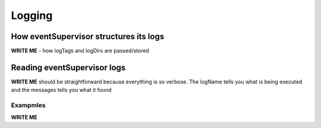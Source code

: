 ==================================================
Logging
==================================================

How eventSupervisor structures its logs
--------------------------------------------------

**WRITE ME**
- how logTags and logDirs are passed/stored

Reading eventSupervisor logs
--------------------------------------------------

**WRITE ME**
should be straightforward because everything is so verbose.
The logName tells you what is being executed and the messages tells you what it found

Exampmles
~~~~~~~~~~~~~~~~~~~~~~~~~

**WRITE ME**
